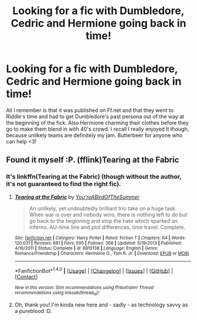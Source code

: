 #+TITLE: Looking for a fic with Dumbledore, Cedric and Hermione going back in time!

* Looking for a fic with Dumbledore, Cedric and Hermione going back in time!
:PROPERTIES:
:Author: yogabwitch
:Score: 6
:DateUnix: 1472604977.0
:DateShort: 2016-Aug-31
:FlairText: Request
:END:
All I remember is that it was published on Ff.net and that they went to Riddle's time and had to get Dumbledore's past persona out of the way at the beginning of the fick. Also Hermione charming their clothes before they go to make them blend in with 40's crowd. I recall I really enjoyed it though, because unlikely teams are definitely my jam. Butterbeer for anyone who can help <3!


** Found it myself :P. (fflink)Tearing at the Fabric
:PROPERTIES:
:Author: yogabwitch
:Score: 1
:DateUnix: 1472638448.0
:DateShort: 2016-Aug-31
:END:

*** It's linkffn(Tearing at the Fabric) (though without the author, it's not guaranteed to find the right fic).
:PROPERTIES:
:Author: turbinicarpus
:Score: 2
:DateUnix: 1472639496.0
:DateShort: 2016-Aug-31
:END:

**** [[http://www.fanfiction.net/s/6910138/1/][*/Tearing at the Fabric/*]] by [[https://www.fanfiction.net/u/1852650/You-reABirdOfTheSummer][/You'reABirdOfTheSummer/]]

#+begin_quote
  An unlikely, yet undoubtedly brilliant trio take on a huge task. When war is over and nobody wins, there is nothing left to do but go back to the beginning and stop the hate which sparked an inferno. AU-time line and plot differences, time travel. Complete.
#+end_quote

^{/Site/: [[http://www.fanfiction.net/][fanfiction.net]] *|* /Category/: Harry Potter *|* /Rated/: Fiction T *|* /Chapters/: 64 *|* /Words/: 120,031 *|* /Reviews/: 681 *|* /Favs/: 595 *|* /Follows/: 368 *|* /Updated/: 5/19/2013 *|* /Published/: 4/16/2011 *|* /Status/: Complete *|* /id/: 6910138 *|* /Language/: English *|* /Genre/: Romance/Friendship *|* /Characters/: Hermione G., Tom R. Jr. *|* /Download/: [[http://www.ff2ebook.com/old/ffn-bot/index.php?id=6910138&source=ff&filetype=epub][EPUB]] or [[http://www.ff2ebook.com/old/ffn-bot/index.php?id=6910138&source=ff&filetype=mobi][MOBI]]}

--------------

*FanfictionBot*^{1.4.0} *|* [[[https://github.com/tusing/reddit-ffn-bot/wiki/Usage][Usage]]] | [[[https://github.com/tusing/reddit-ffn-bot/wiki/Changelog][Changelog]]] | [[[https://github.com/tusing/reddit-ffn-bot/issues/][Issues]]] | [[[https://github.com/tusing/reddit-ffn-bot/][GitHub]]] | [[[https://www.reddit.com/message/compose?to=tusing][Contact]]]

^{/New in this version: Slim recommendations using/ ffnbot!slim! /Thread recommendations using/ linksub(thread_id)!}
:PROPERTIES:
:Author: FanfictionBot
:Score: 1
:DateUnix: 1472639580.0
:DateShort: 2016-Aug-31
:END:


**** Oh, thank you! I'm kinda new here and - sadly - as technology savvy as a pureblood :D.
:PROPERTIES:
:Author: yogabwitch
:Score: 1
:DateUnix: 1472674225.0
:DateShort: 2016-Sep-01
:END:
